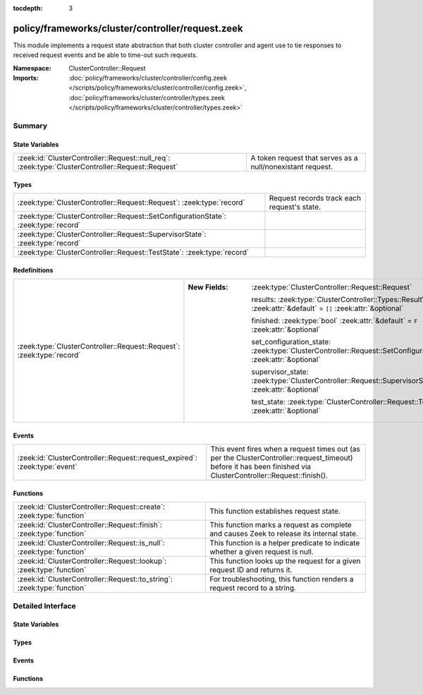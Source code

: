 :tocdepth: 3

policy/frameworks/cluster/controller/request.zeek
=================================================
.. zeek:namespace:: ClusterController::Request

This module implements a request state abstraction that both cluster
controller and agent use to tie responses to received request events and be
able to time-out such requests.

:Namespace: ClusterController::Request
:Imports: :doc:`policy/frameworks/cluster/controller/config.zeek </scripts/policy/frameworks/cluster/controller/config.zeek>`, :doc:`policy/frameworks/cluster/controller/types.zeek </scripts/policy/frameworks/cluster/controller/types.zeek>`

Summary
~~~~~~~
State Variables
###############
================================================================================================= ==========================================================
:zeek:id:`ClusterController::Request::null_req`: :zeek:type:`ClusterController::Request::Request` A token request that serves as a null/nonexistant request.
================================================================================================= ==========================================================

Types
#####
=================================================================================== ===========================================
:zeek:type:`ClusterController::Request::Request`: :zeek:type:`record`               Request records track each request's state.
:zeek:type:`ClusterController::Request::SetConfigurationState`: :zeek:type:`record` 
:zeek:type:`ClusterController::Request::SupervisorState`: :zeek:type:`record`       
:zeek:type:`ClusterController::Request::TestState`: :zeek:type:`record`             
=================================================================================== ===========================================

Redefinitions
#############
===================================================================== =================================================================================================================
:zeek:type:`ClusterController::Request::Request`: :zeek:type:`record` 
                                                                      
                                                                      :New Fields: :zeek:type:`ClusterController::Request::Request`
                                                                      
                                                                        results: :zeek:type:`ClusterController::Types::ResultVec` :zeek:attr:`&default` = ``[]`` :zeek:attr:`&optional`
                                                                      
                                                                        finished: :zeek:type:`bool` :zeek:attr:`&default` = ``F`` :zeek:attr:`&optional`
                                                                      
                                                                        set_configuration_state: :zeek:type:`ClusterController::Request::SetConfigurationState` :zeek:attr:`&optional`
                                                                      
                                                                        supervisor_state: :zeek:type:`ClusterController::Request::SupervisorState` :zeek:attr:`&optional`
                                                                      
                                                                        test_state: :zeek:type:`ClusterController::Request::TestState` :zeek:attr:`&optional`
===================================================================== =================================================================================================================

Events
######
========================================================================== ===================================================================
:zeek:id:`ClusterController::Request::request_expired`: :zeek:type:`event` This event fires when a request times out (as per the
                                                                           ClusterController::request_timeout) before it has been finished via
                                                                           ClusterController::Request::finish().
========================================================================== ===================================================================

Functions
#########
======================================================================= ========================================================================
:zeek:id:`ClusterController::Request::create`: :zeek:type:`function`    This function establishes request state.
:zeek:id:`ClusterController::Request::finish`: :zeek:type:`function`    This function marks a request as complete and causes Zeek to release
                                                                        its internal state.
:zeek:id:`ClusterController::Request::is_null`: :zeek:type:`function`   This function is a helper predicate to indicate whether a given
                                                                        request is null.
:zeek:id:`ClusterController::Request::lookup`: :zeek:type:`function`    This function looks up the request for a given request ID and returns
                                                                        it.
:zeek:id:`ClusterController::Request::to_string`: :zeek:type:`function` For troubleshooting, this function renders a request record to a string.
======================================================================= ========================================================================


Detailed Interface
~~~~~~~~~~~~~~~~~~
State Variables
###############
.. zeek:id:: ClusterController::Request::null_req
   :source-code: policy/frameworks/cluster/controller/request.zeek 55 55

   :Type: :zeek:type:`ClusterController::Request::Request`
   :Default:

      ::

         {
            id=""
            parent_id=<uninitialized>
            results=[]
            finished=T
            set_configuration_state=<uninitialized>
            supervisor_state=<uninitialized>
            test_state=<uninitialized>
         }


   A token request that serves as a null/nonexistant request.

Types
#####
.. zeek:type:: ClusterController::Request::Request
   :source-code: policy/frameworks/cluster/controller/request.zeek 12 21

   :Type: :zeek:type:`record`

      id: :zeek:type:`string`
         Each request has a hopfully unique ID provided by the requester.

      parent_id: :zeek:type:`string` :zeek:attr:`&optional`
         For requests that result based upon another request (such as when
         the controller sends requests to agents based on a request it
         received by the client), this specifies that original, "parent"
         request.

      results: :zeek:type:`ClusterController::Types::ResultVec` :zeek:attr:`&default` = ``[]`` :zeek:attr:`&optional`

      finished: :zeek:type:`bool` :zeek:attr:`&default` = ``F`` :zeek:attr:`&optional`

      set_configuration_state: :zeek:type:`ClusterController::Request::SetConfigurationState` :zeek:attr:`&optional`

      supervisor_state: :zeek:type:`ClusterController::Request::SupervisorState` :zeek:attr:`&optional`

      test_state: :zeek:type:`ClusterController::Request::TestState` :zeek:attr:`&optional`

   Request records track each request's state.

.. zeek:type:: ClusterController::Request::SetConfigurationState
   :source-code: policy/frameworks/cluster/controller/request.zeek 29 32

   :Type: :zeek:type:`record`

      config: :zeek:type:`ClusterController::Types::Configuration`

      requests: :zeek:type:`vector` of :zeek:type:`ClusterController::Request::Request` :zeek:attr:`&default` = ``[]`` :zeek:attr:`&optional`


.. zeek:type:: ClusterController::Request::SupervisorState
   :source-code: policy/frameworks/cluster/controller/request.zeek 35 37

   :Type: :zeek:type:`record`

      node: :zeek:type:`string`


.. zeek:type:: ClusterController::Request::TestState
   :source-code: policy/frameworks/cluster/controller/request.zeek 40 41

   :Type: :zeek:type:`record`


Events
######
.. zeek:id:: ClusterController::Request::request_expired
   :source-code: policy/frameworks/cluster/controller/main.zeek 478 511

   :Type: :zeek:type:`event` (req: :zeek:type:`ClusterController::Request::Request`)

   This event fires when a request times out (as per the
   ClusterController::request_timeout) before it has been finished via
   ClusterController::Request::finish().
   

   :req: the request state that is expiring.
   

Functions
#########
.. zeek:id:: ClusterController::Request::create
   :source-code: policy/frameworks/cluster/controller/request.zeek 116 121

   :Type: :zeek:type:`function` (reqid: :zeek:type:`string` :zeek:attr:`&default` = ``9Ye7pQPhuMe`` :zeek:attr:`&optional`) : :zeek:type:`ClusterController::Request::Request`

   This function establishes request state.
   

   :reqid: the identifier to use for the request.
   

.. zeek:id:: ClusterController::Request::finish
   :source-code: policy/frameworks/cluster/controller/request.zeek 131 142

   :Type: :zeek:type:`function` (reqid: :zeek:type:`string`) : :zeek:type:`bool`

   This function marks a request as complete and causes Zeek to release
   its internal state. When the request does not exist, this does
   nothing.
   

   :reqid: the ID of the request state to releaase.
   

.. zeek:id:: ClusterController::Request::is_null
   :source-code: policy/frameworks/cluster/controller/request.zeek 144 150

   :Type: :zeek:type:`function` (request: :zeek:type:`ClusterController::Request::Request`) : :zeek:type:`bool`

   This function is a helper predicate to indicate whether a given
   request is null.
   

   :request: a Request record to check.
   

   :returns: T if the given request matches the null_req instance, F otherwise.
   

.. zeek:id:: ClusterController::Request::lookup
   :source-code: policy/frameworks/cluster/controller/request.zeek 123 129

   :Type: :zeek:type:`function` (reqid: :zeek:type:`string`) : :zeek:type:`ClusterController::Request::Request`

   This function looks up the request for a given request ID and returns
   it. When no such request exists, returns ClusterController::Request::null_req.
   

   :reqid: the ID of the request state to retrieve.
   

.. zeek:id:: ClusterController::Request::to_string
   :source-code: policy/frameworks/cluster/controller/request.zeek 152 171

   :Type: :zeek:type:`function` (request: :zeek:type:`ClusterController::Request::Request`) : :zeek:type:`string`

   For troubleshooting, this function renders a request record to a string.
   

   :request: the request to render.
   



